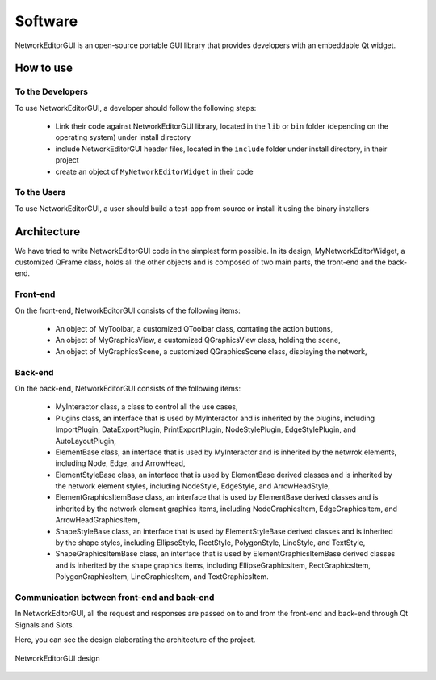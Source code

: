 ********
Software
********

NetworkEditorGUI is an open-source portable GUI library that provides developers with an embeddable Qt widget.

How to use
##########

To the Developers
=================

To use NetworkEditorGUI, a developer should follow the following steps:

    * Link their code against NetworkEditorGUI library, located in the ``lib`` or ``bin`` folder (depending on the operating system) under install directory
    * include NetworkEditorGUI header files, located in the ``include`` folder under install directory, in their project
    * create an object of ``MyNetworkEditorWidget`` in their code
    
To the Users
============

To use NetworkEditorGUI, a user should build a test-app from source or install it using the binary installers

Architecture
############

We have tried to write NetworkEditorGUI code in the simplest form possible. In its design, MyNetworkEditorWidget, a customized QFrame class, holds all the other objects and is composed of two main parts, the front-end and the back-end.

Front-end
=========

On the front-end, NetworkEditorGUI consists of the following items:
    
    * An object of MyToolbar, a customized QToolbar class, contating the action buttons,
    * An object of MyGraphicsView, a customized QGraphicsView class, holding the scene,
    * An object of MyGraphicsScene, a customized QGraphicsScene class, displaying the network,
    
Back-end
========
    
On the back-end, NetworkEditorGUI consists of the following items:
    
    * MyInteractor class, a class to control all the use cases,
    
    * Plugins class, an interface that is used by MyInteractor and is inherited by the plugins, including ImportPlugin, DataExportPlugin, PrintExportPlugin, NodeStylePlugin, EdgeStylePlugin, and AutoLayoutPlugin,
    
    * ElementBase class, an interface that is used by MyInteractor and is inherited by the netwrok elements, including Node, Edge, and ArrowHead,
    
    * ElementStyleBase class, an interface that is used by ElementBase derived classes and is inherited by the network element styles, including NodeStyle, EdgeStyle, and ArrowHeadStyle,
    
    * ElementGraphicsItemBase class, an interface that is used by ElementBase derived classes and is inherited by the network element graphics items, including NodeGraphicsItem, EdgeGraphicsItem, and ArrowHeadGraphicsItem,
    
    * ShapeStyleBase class, an interface that is used by ElementStyleBase derived classes and is inherited by the shape styles, including EllipseStyle, RectStyle, PolygonStyle, LineStyle, and TextStyle,
    
    * ShapeGraphicsItemBase class, an interface that is used by ElementGraphicsItemBase derived classes and is inherited by the shape graphics items, including EllipseGraphicsItem, RectGraphicsItem, PolygonGraphicsItem, LineGraphicsItem, and TextGraphicsItem.
    
Communication between front-end and back-end
============================================

In NetworkEditorGUI, all the request and responses are passed on to and from the front-end and back-end through Qt Signals and Slots.


Here, you can see the design elaborating the architecture of the project.
    
    
.. figure:: images/design.pdf
    :width: 700
    :alt: NetworkEditorGUI design
    :align: center

    NetworkEditorGUI design
